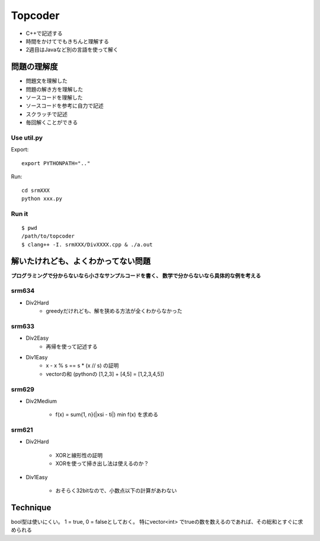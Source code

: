 
========
Topcoder
========

- C++で記述する
- 時間をかけてでもきちんと理解する
- 2週目はJavaなど別の言語を使って解く

問題の理解度
============
- 問題文を理解した
- 問題の解き方を理解した
- ソースコードを理解した
- ソースコードを参考に自力で記述
- スクラッチで記述
- 毎回解くことができる

Use util.py
------------

Export::

    export PYTHONPATH=".."

Run::

    cd srmXXX
    python xxx.py

Run it
-------

::

    $ pwd
    /path/to/topcoder
    $ clang++ -I. srmXXX/DivXXXX.cpp & ./a.out

解いたけれども、よくわかってない問題
====================================

**プログラミングで分からないなら小さなサンプルコードを書く、
数学で分からないなら具体的な例を考える**

srm634
-------
- Div2Hard
    - greedyだけれども、解を狭める方法が全くわからなかった

srm633
------
- Div2Easy
    - 再帰を使って記述する

- Div1Easy
    - x - x % s == s * (x // s) の証明
    - vectorの和 (pythonの [1,2,3] + [4,5] = [1,2,3,4,5])

srm629
------
- Div2Medium

    - f(x) = sum{1, n}(|xsi - ti|)
      min f(x) を求める

srm621
------
- Div2Hard

    - XORと線形性の証明
    - XORを使って掃き出し法は使えるのか？

- Div1Easy

    - おそらく32bitなので、小数点以下の計算があわない



Technique
=========

bool型は使いにくい。
1 = true, 0 = falseとしておく。
特にvector<int> でtrueの数を数えるのであれば、その総和とすぐに求められる
